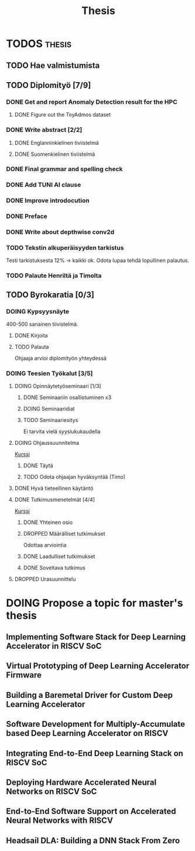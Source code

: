 #+title: Thesis
* TODOS :thesis:
** TODO Hae valmistumista
** TODO Diplomityö [7/9]
*** DONE Get and report Anomaly Detection result for the HPC
**** DONE Figure out the ToyAdmos dataset
*** DONE Write abstract [2/2]
**** DONE Englanninkielinen tiviistelmä
**** DONE Suomenkielinen tiviistelmä
*** DONE Final grammar and spelling check
*** DONE Add TUNI AI clause
*** DONE Improve introdocution
*** DONE Preface
*** DONE Write about depthwise conv2d
*** TODO Tekstin alkuperäisyyden tarkistus
Testi tarkistuksesta 12% -> kaikki ok. Odota lupaa tehdä lopullinen palautus.
*** TODO Palaute Henriltä ja Timolta
** TODO Byrokaratia [0/3]
*** DOING Kypsyysnäyte
400-500 sanainen tiivistelmä.
**** DONE Kirjoita
**** TODO Palauta
Ohjaaja arvioi diplomityön yhteydessä
*** DOING Teesien Työkalut [3/5]
**** DOING Opinnäytetyöseminaari [1/3]
***** DONE Seminaariin osallistuminen x3
***** DOING Seminaaridiat
***** TODO Seminaariesitys
SCHEDULED: <2024-12-09 Mon 12:15>
Ei tarvita vielä syyslukukaudella
**** DOING Ohjaussuunnitelma
[[https://moodle.tuni.fi/course/view.php?id=45196][Kurssi]]
***** DONE Täytä
***** TODO Odota ohjaajan hyväksyntää (Timo)
**** DONE Hyvä tieteellinen käytäntö
**** DONE Tutkimusmenetelmät [4/4]
[[https://moodle.tuni.fi/course/view.php?id=44837][Kurssi]]
***** DONE Yhteinen osio
***** DROPPED Määrälliset tutkimukset
Odottaa arviointia
***** DONE Laadulliset tutkimukset
***** DONE Soveltava tutkimus

**** DROPPED Urasuunnittelu

* DOING Propose a topic for master's thesis
** Implementing Software Stack for Deep Learning Accelerator in RISCV SoC
** Virtual Prototyping of Deep Learning Accelerator Firmware
** Building a Baremetal Driver for Custom Deep Learning Accelerator
** Software Development for Multiply-Accumulate based Deep Learning Accelerator on RISCV
** Integrating End-to-End Deep Learning Stack on RISCV SoC
** Deploying Hardware Accelerated Neural Networks on RISCV SoC
** End-to-End Software Support on Accelerated Neural Networks with RISCV
** Headsail DLA: Building a DNN Stack From Zero
